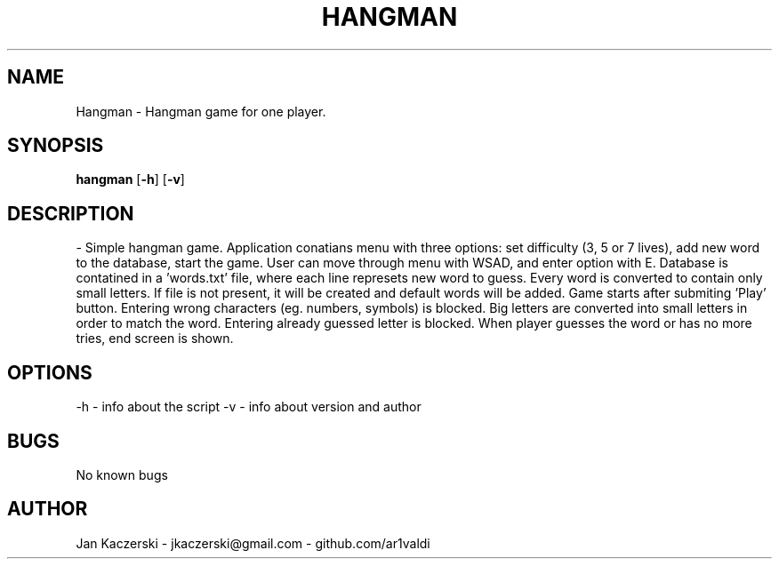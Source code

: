 .TH HANGMAN 1 "28.05.2023" "1.0" "Manual page for HANGMAN"
.SH NAME
Hangman - Hangman game for one player.

.SH SYNOPSIS
.B hangman
[\fB-h\fR]
[\fB-v\fR]

.SH DESCRIPTION
- Simple hangman game. Application conatians menu with three options: set difficulty (3, 5 or 7 lives), add new word to the database, start the game. 
User can move through menu with WSAD, and enter option with E. 
Database is contatined in a 'words.txt' file, where each line represets new word to guess. Every word is converted to contain only small letters. 
If file is not present, it will be created and default words will be added. 
Game starts after submiting 'Play' button. 
Entering wrong characters (eg. numbers, symbols) is blocked. 
Big letters are converted into small letters in order to match the word. 
Entering already guessed letter is blocked. 
When player guesses the word or has no more tries, end screen is shown. 

.SH OPTIONS
-h - info about the script
-v - info about version and author

.SH BUGS
No known bugs

.SH AUTHOR
Jan Kaczerski - jkaczerski@gmail.com - github.com/ar1valdi
